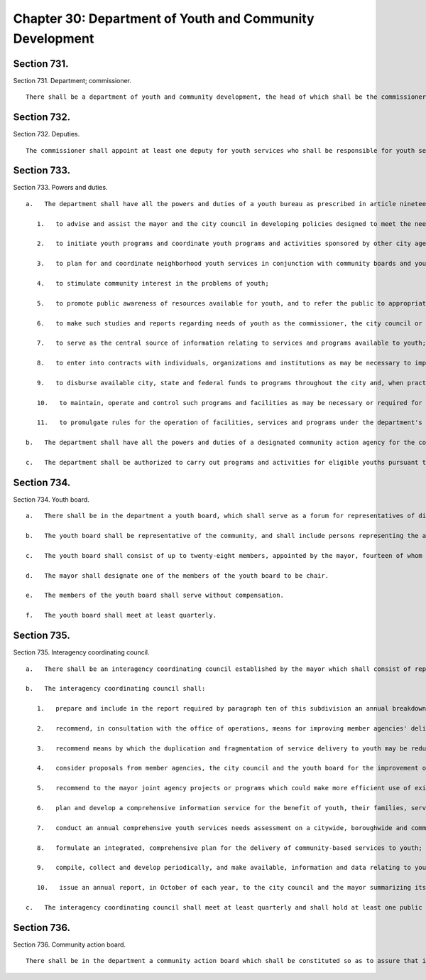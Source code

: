 Chapter 30: Department of Youth and Community Development
=================
Section 731.
----------

Section 731. Department; commissioner. ::


	   There shall be a department of youth and community development, the head of which shall be the commissioner of youth and community development.




Section 732.
----------

Section 732. Deputies. ::


	   The commissioner shall appoint at least one deputy for youth services who shall be responsible for youth services programs and one deputy for community services who shall be responsible for community development programs.




Section 733.
----------

Section 733. Powers and duties. ::


	   a.   The department shall have all the powers and duties of a youth bureau as prescribed in article nineteen-a of the executive law and the regulations promulgated thereunder, and shall in addition have the following powers and duties:
	
	      1.   to advise and assist the mayor and the city council in developing policies designed to meet the needs of youth;
	
	      2.   to initiate youth programs and coordinate youth programs and activities sponsored by other city agencies and responsible organizations in the private sector;
	
	      3.   to plan for and coordinate neighborhood youth services in conjunction with community boards and youth services planning committees;
	
	      4.   to stimulate community interest in the problems of youth;
	
	      5.   to promote public awareness of resources available for youth, and to refer the public to appropriate departments, agencies and organizations for advice, assistance and services available to youth;
	
	      6.   to make such studies and reports regarding needs of youth as the commissioner, the city council or the mayor may deem appropriate;
	
	      7.   to serve as the central source of information relating to services and programs available to youth;
	
	      8.   to enter into contracts with individuals, organizations and institutions as may be necessary to implement policies and programs consistent with the provisions of this chapter;
	
	      9.   to disburse available city, state and federal funds to programs throughout the city and, when practical, coordinate such funds with available funding from the private sector;
	
	      10.   to maintain, operate and control such programs and facilities as may be necessary or required for the proper administration of the department; and
	
	      11.   to promulgate rules for the operation of facilities, services and programs under the department's jurisdiction.
	
	   b.   The department shall have all the powers and duties of a designated community action agency for the community services block grant program established pursuant to chapter 106 of title 42 of the United States code , and any amendments thereto.
	
	   c.   The department shall be authorized to carry out programs and activities for eligible youths pursuant to chapter 30 of title 29 of the United States Code , and any amendments thereto.




Section 734.
----------

Section 734. Youth board. ::


	   a.   There shall be in the department a youth board, which shall serve as a forum for representatives of disciplines directly concerned with the welfare of youth.
	
	   b.   The youth board shall be representative of the community, and shall include persons representing the areas of social service, health care, education, business, industry and labor.
	
	   c.   The youth board shall consist of up to twenty-eight members, appointed by the mayor, fourteen of whom shall be appointed upon recommendation of the city council.
	
	   d.   The mayor shall designate one of the members of the youth board to be chair.
	
	   e.   The members of the youth board shall serve without compensation.
	
	   f.   The youth board shall meet at least quarterly.




Section 735.
----------

Section 735. Interagency coordinating council. ::


	   a.   There shall be an interagency coordinating council established by the mayor which shall consist of representatives of each city agency providing services to youth, representatives from the youth board established pursuant to section seven hundred thirty-four of this chapter and a representative of the city council who shall be appointed by the speaker of the city council. The mayor, or his or her designee, shall serve as chairperson of the interagency coordinating council and shall preside over all meetings. The commissioner shall serve as director of the interagency coordinating council.
	
	   b.   The interagency coordinating council shall:
	
	      1.   prepare and include in the report required by paragraph ten of this subdivision an annual breakdown for the immediately preceding fiscal year of each member agency's allocations for services to youth and the number of youth served;
	
	      2.   recommend, in consultation with the office of operations, means for improving member agencies' delivery, management and supervision of services to youth;
	
	      3.   recommend means by which the duplication and fragmentation of service delivery to youth may be reduced and the efficiency, effectiveness and economy of service delivery may be enhanced;
	
	      4.   consider proposals from member agencies, the city council and the youth board for the improvement of service delivery to youth;
	
	      5.   recommend to the mayor joint agency projects or programs which could make more efficient use of existing resources;
	
	      6.   plan and develop a comprehensive information service for the benefit of youth, their families, service providers and school and government personnel, which shall include citywide, boroughwide and community board program directories, hotlines and other such services designed to facilitate public accessibility to such information;
	
	      7.   conduct an annual comprehensive youth services needs assessment on a citywide, boroughwide and community district basis;
	
	      8.   formulate an integrated, comprehensive plan for the delivery of community-based services to youth;
	
	      9.   compile, collect and develop periodically, and make available, information and data relating to youth and youth services in New York city; and
	
	      10.   issue an annual report, in October of each year, to the city council and the mayor summarizing its activity during the previous fiscal year and detailing recommendations for improving service delivery and coordination, reducing duplication and fragmentation and facilitating the more efficient use of existing resources. Such report shall also include an annual breakdown of member agencies' allocations for services to youth and the number of youth served as prescribed in paragraph one of this subdivision, an annual comprehensive youth services needs assessment as prescribed in paragraph seven of this subdivision, and a two-year proposed agenda consisting of specific issues that the interagency coordinating council plans to address during the current and subsequent fiscal years.
	
	   c.   The interagency coordinating council shall meet at least quarterly and shall hold at least one public hearing annually, at which public testimony shall be taken.




Section 736.
----------

Section 736. Community action board. ::


	   There shall be in the department a community action board which shall be constituted so as to assure that it is in compliance with applicable federal and state requirements.




